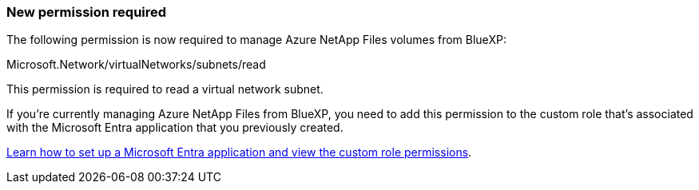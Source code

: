=== New permission required

The following permission is now required to manage Azure NetApp Files volumes from BlueXP:

Microsoft.Network/virtualNetworks/subnets/read

This permission is required to read a virtual network subnet.

If you're currently managing Azure NetApp Files from BlueXP, you need to add this permission to the custom role that's associated with the Microsoft Entra application that you previously created.

https://docs.netapp.com/us-en/bluexp-azure-netapp-files/task-set-up-azure-ad.html[Learn how to set up a Microsoft Entra application and view the custom role permissions].